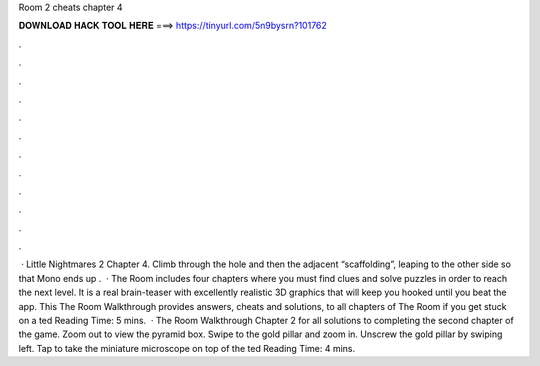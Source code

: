 Room 2 cheats chapter 4

𝐃𝐎𝐖𝐍𝐋𝐎𝐀𝐃 𝐇𝐀𝐂𝐊 𝐓𝐎𝐎𝐋 𝐇𝐄𝐑𝐄 ===> https://tinyurl.com/5n9bysrn?101762

.

.

.

.

.

.

.

.

.

.

.

.

 · Little Nightmares 2 Chapter 4. Climb through the hole and then the adjacent “scaffolding”, leaping to the other side so that Mono ends up .  · The Room includes four chapters where you must find clues and solve puzzles in order to reach the next level. It is a real brain-teaser with excellently realistic 3D graphics that will keep you hooked until you beat the app. This The Room Walkthrough provides answers, cheats and solutions, to all chapters of The Room if you get stuck on a ted Reading Time: 5 mins.  · The Room Walkthrough Chapter 2 for all solutions to completing the second chapter of the game. Zoom out to view the pyramid box. Swipe to the gold pillar and zoom in. Unscrew the gold pillar by swiping left. Tap to take the miniature microscope on top of the ted Reading Time: 4 mins.